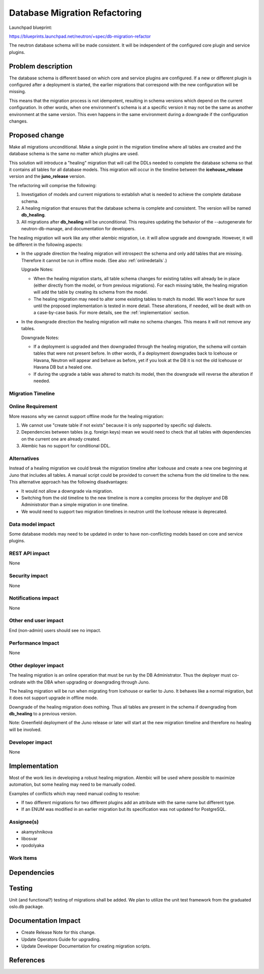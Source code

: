 ..
 This work is licensed under a Creative Commons Attribution 3.0 Unported
 License.

 http://creativecommons.org/licenses/by/3.0/legalcode

==========================================
Database Migration Refactoring
==========================================

Launchpad blueprint:

https://blueprints.launchpad.net/neutron/+spec/db-migration-refactor

The neutron database schema will be made consistent. It will be independent of
the configured core plugin and service plugins.


Problem description
===================

The database schema is different based on which core and service plugins are
configured. If a new or different plugin is configured after a deployment is
started, the earlier migrations that correspond with the new configuration will
be missing.

This means that the migration process is not idempotent, resulting in schema
versions which depend on the current configuration. In other words, when one
environment's schema is at a specific version it may not be the same as another
environment at the same version. This even happens in the same environment
during a downgrade if the configuration changes.


Proposed change
===============

Make all migrations unconditional. Make a single point in the migration
timeline where all tables are created and the database schema is the same no
matter which plugins are used.

This solution will introduce a "healing" migration that will call the DDLs
needed to complete the database schema so that it contains all tables for all
database models. This migration will occur in the timeline between the
**icehouse_release** version and the **juno_release** version.

The refactoring will comprise the following:

1) Investigation of models and current migrations to establish what is needed
   to achieve the complete database schema.

2) A healing migration that ensures that the database schema is complete and
   consistent. The version will be named **db_healing**.

3) All migrations after **db_healing** will be unconditional. This requires
   updating the behavior of the --autogenerate for neutron-db-manage, and
   documentation for developers.

The healing migration will work like any other alembic migration, i.e. it will
allow upgrade and downgrade. However, it will be different in the following
aspects:

* In the upgrade direction the healing migration will introspect the schema and
  only add tables that are missing. Therefore it cannot be run in offline
  mode. (See also :ref:`onlinedetails`.)

  Upgrade Notes:

  * When the healing migration starts, all table schema changes for existing
    tables will already be in place (either directly from the model, or from
    previous migrations). For each missing table, the healing migration will
    add the table by creating its schema from the model.

  * The healing migration may need to alter some existing tables to match its
    model. We won't know for sure until the proposed implementation is tested
    in more detail. These alterations, if needed, will be dealt with on a
    case-by-case basis. For more details, see the :ref:`implementation`
    section.

* In the downgrade direction the healing migration will make no schema
  changes. This means it will not remove any tables.

  Downgrade Notes:

  * If a deployment is upgraded and then downgraded through the healing
    migration, the schema will contain tables that were not present before. In
    other words, if a deployment downgrades back to Icehouse or Havana, Neutron
    will appear and behave as before, yet if you look at the DB it is not the
    old Icehouse or Havana DB but a healed one.

  * If during the upgrade a table was altered to match its model, then the
    downgrade will reverse the alteration if needed.


Migration Timeline
------------------

.. blockdiag::

  blockdiag timeline {
    orientation = portrait;
    default_group_color = lightgreen;

    '...' -> icehouse_release -> '....' -> db_healing;
    db_healing -> '.....' -> juno_release -> '......';
    group {
      db_healing;
    }
  }


.. _onlinedetails:

Online Requirement
------------------

More reasons why we cannot support offline mode for the healing migration:

1) We cannot use "create table if not exists" because it is only supported by
   specific sql dialects.

2) Dependencies between tables (e.g. foreign keys) mean we would need to check
   that all tables with dependencies on the current one are already created.

3) Alembic has no support for conditional DDL.


Alternatives
------------

Instead of a healing migration we could break the migration timeline after
Icehouse and create a new one beginning at Juno that includes all tables. A
manual script could be provided to convert the schema from the old timeline to
the new. This alternative approach has the following disadvantages:

* It would not allow a downgrade via migration.

* Switching from the old timeline to the new timeline is more a complex process
  for the deployer and DB Administrator than a simple migration in one timeline.

* We would need to support two migration timelines in neutron until the
  Icehouse release is deprecated.


Data model impact
-----------------

Some database models may need to be updated in order to have non-conflicting
models based on core and service plugins.


REST API impact
---------------

None


Security impact
---------------

None


Notifications impact
--------------------

None


Other end user impact
---------------------

End (non-admin) users should see no impact.


Performance Impact
------------------

None

Other deployer impact
---------------------

The healing migration is an online operation that must be run by the DB
Administrator. Thus the deployer must co-ordinate with the DBA when upgrading
or downgrading through Juno.

The healing migration will be run when migrating from Icehouse or earlier
to Juno. It behaves like a normal migration, but it does not support upgrade in
offline mode.

Downgrade of the healing migration does nothing. Thus all tables are present in
the schema if downgrading from **db_healing** to a previous version.

Note: Greenfield deployment of the Juno release or later will start at the new
migration timeline and therefore no healing will be involved.


Developer impact
----------------

None


.. _implementation:

Implementation
==============

Most of the work lies in developing a robust healing migration. Alembic will be
used where possible to maximize automation, but some healing may need to be
manually coded.

Examples of conflicts which may need manual coding to resolve:

* If two different migrations for two different plugins add an attribute with
  the same name but different type.

* If an ENUM was modified in an earlier migration but its specification was not
  updated for PostgreSQL.


Assignee(s)
-----------

* akamyshnikova
* libosvar
* rpodolyaka


Work Items
----------


Dependencies
============


Testing
=======

Unit (and functional?) testing of migrations shall be added. We plan to utilize
the unit test framework from the graduated oslo.db package.


Documentation Impact
====================

* Create Release Note for this change.

* Update Operators Guide for upgrading.

* Update Developer Documentation for creating migration scripts.


References
==========

